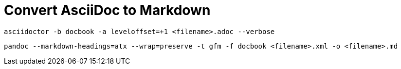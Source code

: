 = Convert AsciiDoc to Markdown


    asciidoctor -b docbook -a leveloffset=+1 <filename>.adoc --verbose 

    pandoc --markdown-headings=atx --wrap=preserve -t gfm -f docbook <filename>.xml -o <filename>.md